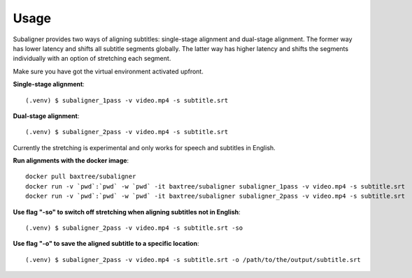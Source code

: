 ########################
Usage
########################

Subaligner provides two ways of aligning subtitles: single-stage alignment and dual-stage alignment. The former way has
lower latency and shifts all subtitle segments globally. The latter way has higher latency and shifts the
segments individually with an option of stretching each segment.

Make sure you have got the virtual environment activated upfront.

**Single-stage alignment**::

    (.venv) $ subaligner_1pass -v video.mp4 -s subtitle.srt

**Dual-stage alignment**::

    (.venv) $ subaligner_2pass -v video.mp4 -s subtitle.srt

Currently the stretching is experimental and only works for speech and subtitles in English.

**Run alignments with the docker image**::

    docker pull baxtree/subaligner
    docker run -v `pwd`:`pwd` -w `pwd` -it baxtree/subaligner subaligner_1pass -v video.mp4 -s subtitle.srt
    docker run -v `pwd`:`pwd` -w `pwd` -it baxtree/subaligner subaligner_2pass -v video.mp4 -s subtitle.srt

**Use flag "-so" to switch off stretching when aligning subtitles not in English**::

    (.venv) $ subaligner_2pass -v video.mp4 -s subtitle.srt -so

**Use flag "-o" to save the aligned subtitle to a specific location**::

    (.venv) $ subaligner_2pass -v video.mp4 -s subtitle.srt -o /path/to/the/output/subtitle.srt
